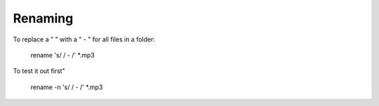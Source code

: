 Renaming
^^^^^^^^

To replace a " " with a " - " for all files in a folder:

    rename 's/ / - /' *.mp3

To test it out first"

    rename -n 's/ / - /' *.mp3
